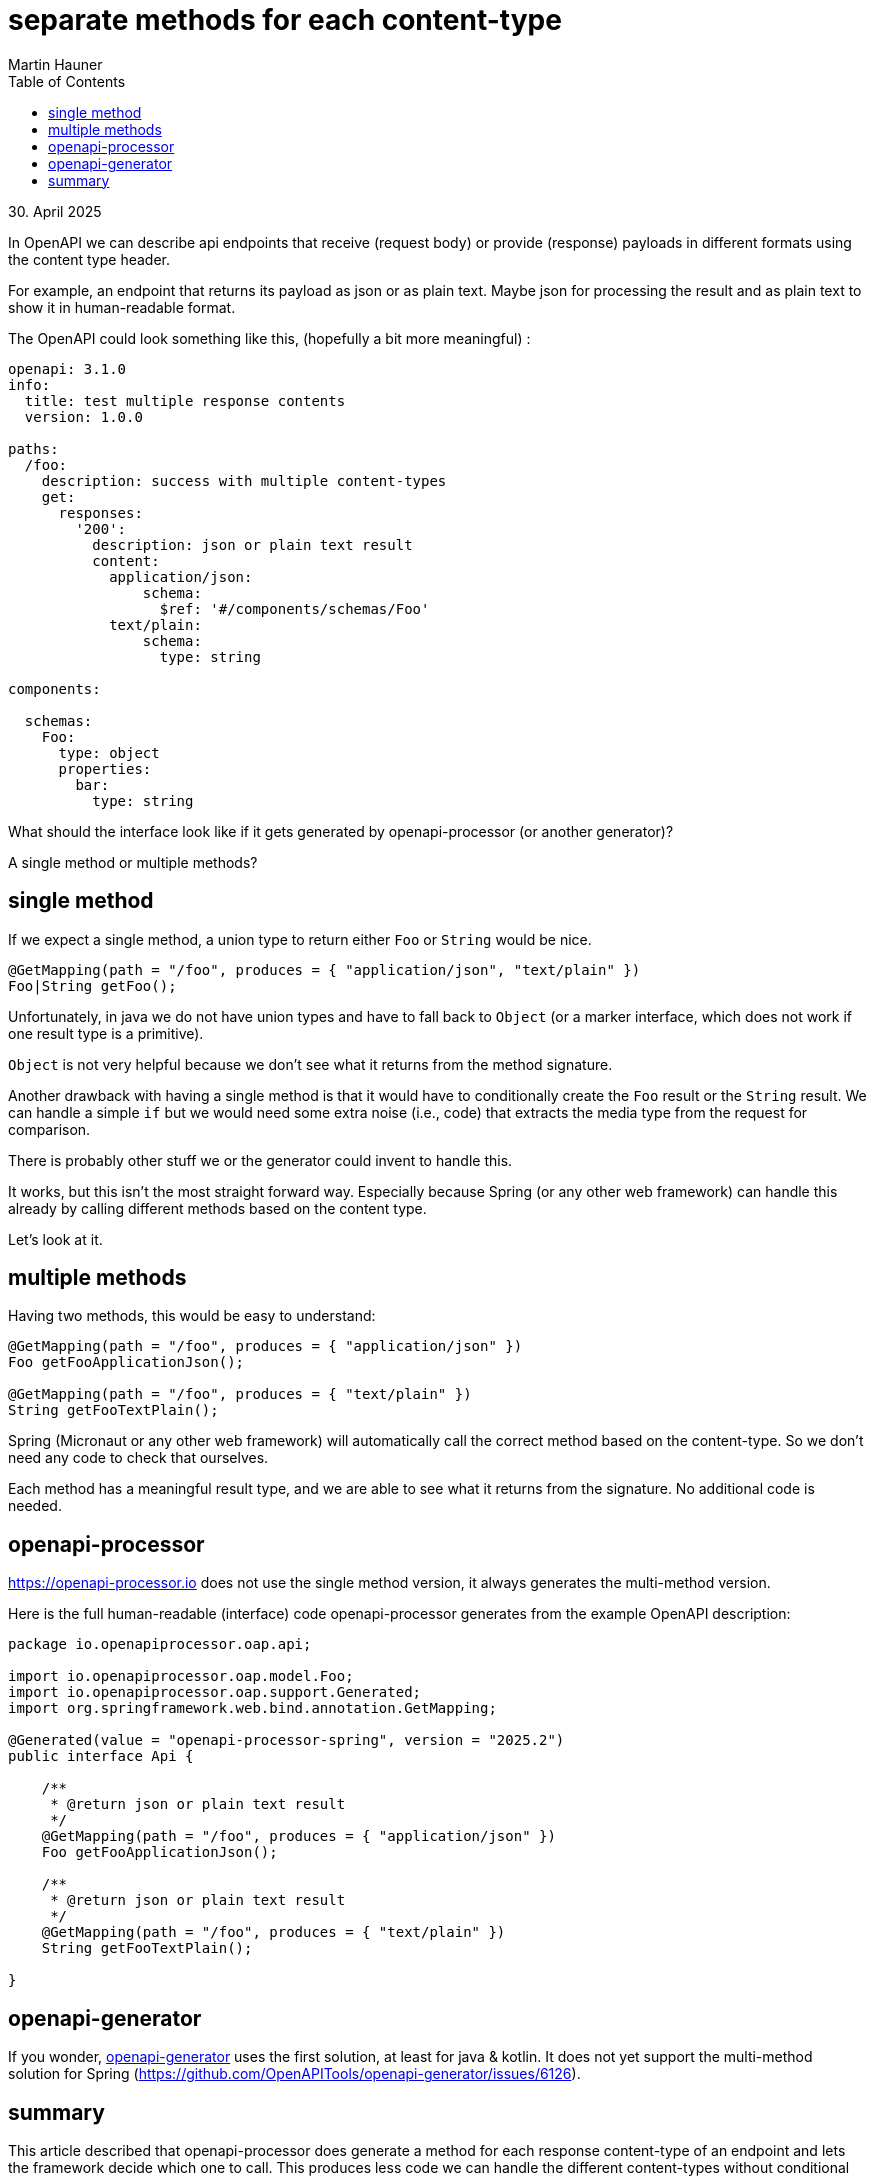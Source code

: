 = separate methods for each content-type
Martin Hauner
:toc:
:oap: https://openapiprocessor.io
:date: 30. April 2025
:generator: https://openapi-generator.tech
:processor: https://openapi-processor.io

[small]#{date}#

// == what is openapi-processor?
//
// {oap}[openapi-processor] is an *easy-to-use* tool to generate java based (annotated) controller *interfaces* and *pojos/records* (model/dto classes) from an OpenAPI yaml description. It supports *Spring Boot*, *Micronaut* with *maven* or *gradle*.
//

In OpenAPI we can describe api endpoints that receive (request body) or provide (response) payloads in different formats using the content type header.

For example, an endpoint that returns its payload as json or as plain text. Maybe json for processing the result and as plain text to show it in human-readable format.

The OpenAPI could look something like this, (hopefully a bit more meaningful) :

[source,yaml]
----
openapi: 3.1.0
info:
  title: test multiple response contents
  version: 1.0.0

paths:
  /foo:
    description: success with multiple content-types
    get:
      responses:
        '200':
          description: json or plain text result
          content:
            application/json:
                schema:
                  $ref: '#/components/schemas/Foo'
            text/plain:
                schema:
                  type: string

components:

  schemas:
    Foo:
      type: object
      properties:
        bar:
          type: string
----

What should the interface look like if it gets generated by openapi-processor (or another generator)?

A single method or multiple methods?

== single method

If we expect a single method, a union type to return either `Foo` or `String` would be nice.

[source,java]
----
@GetMapping(path = "/foo", produces = { "application/json", "text/plain" })
Foo|String getFoo();
----

Unfortunately, in java we do not have union types and have to fall back to `Object` (or a marker interface, which does not work if one result type is a primitive).

`Object` is not very helpful because we don't see what it returns from the method signature.

Another drawback with having a single method is that it would have to conditionally create the `Foo` result or the `String` result. We can handle a simple `if` but we would need some extra noise (i.e., code) that extracts the media type from the request for comparison.

There is probably other stuff we or the generator could invent to handle this.

It works, but this isn't the most straight forward way. Especially because Spring (or any other web framework) can handle this already by calling different methods based on the content type.

Let's look at it.

== multiple methods

Having two methods, this would be easy to understand:

[source,java]
----
@GetMapping(path = "/foo", produces = { "application/json" })
Foo getFooApplicationJson();

@GetMapping(path = "/foo", produces = { "text/plain" })
String getFooTextPlain();
----

Spring (Micronaut or any other web framework) will automatically call the correct method based on the content-type. So we don't need any code to check that ourselves.

Each method has a meaningful result type, and we are able to see what it returns from the signature. No additional code is needed.

== openapi-processor

{processor}[] does not use the single method version, it always generates the multi-method version.

Here is the full human-readable (interface) code openapi-processor generates from the example OpenAPI description:

[source,java]
----
package io.openapiprocessor.oap.api;

import io.openapiprocessor.oap.model.Foo;
import io.openapiprocessor.oap.support.Generated;
import org.springframework.web.bind.annotation.GetMapping;

@Generated(value = "openapi-processor-spring", version = "2025.2")
public interface Api {

    /**
     * @return json or plain text result
     */
    @GetMapping(path = "/foo", produces = { "application/json" })
    Foo getFooApplicationJson();

    /**
     * @return json or plain text result
     */
    @GetMapping(path = "/foo", produces = { "text/plain" })
    String getFooTextPlain();

}
----

== openapi-generator

If you wonder, {generator}[openapi-generator] uses the first solution, at least for java & kotlin. It does not yet support the multi-method solution for Spring (https://github.com/OpenAPITools/openapi-generator/issues/6126).

== summary

This article described that openapi-processor does generate a method for each response content-type of an endpoint and lets the framework decide which one to call. This produces less code we can handle the different content-types without conditional logic.

